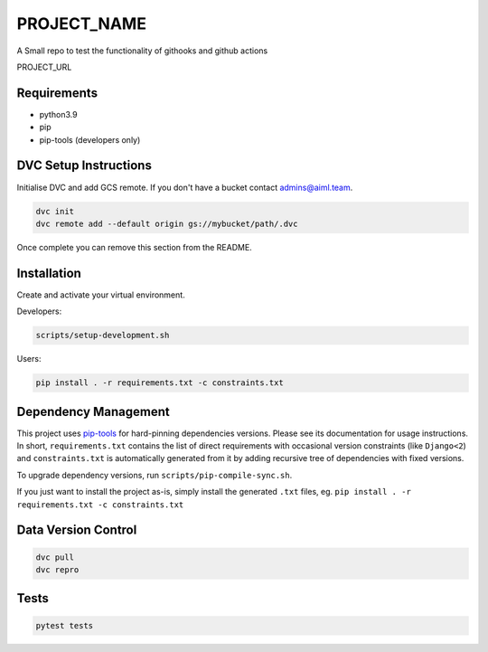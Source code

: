 =============
PROJECT_NAME
=============

A Small repo to test the functionality of githooks and github actions

PROJECT_URL

Requirements
============
- python3.9
- pip
- pip-tools (developers only)


DVC Setup Instructions
======================
Initialise DVC and add GCS remote. If you don't have a bucket contact admins@aiml.team.

.. code-block:: bash

  dvc init
  dvc remote add --default origin gs://mybucket/path/.dvc

Once complete you can remove this section from the README.


Installation
============
Create and activate your virtual environment.

Developers:

.. code-block:: bash

  scripts/setup-development.sh

Users:

.. code-block:: bash

  pip install . -r requirements.txt -c constraints.txt

Dependency Management
=====================

This project uses `pip-tools <https://github.com/jazzband/pip-tools>`_ for hard-pinning
dependencies versions. Please see its documentation for usage instructions.
In short, ``requirements.txt`` contains the list of direct requirements with
occasional version constraints (like ``Django<2``) and ``constraints.txt`` is
automatically generated from it by adding recursive tree of dependencies with fixed
versions.

To upgrade dependency versions, run ``scripts/pip-compile-sync.sh``.

If you just want to install the project as-is, simply install the generated ``.txt``
files, eg. ``pip install . -r requirements.txt -c constraints.txt``


Data Version Control
====================

.. code-block:: bash

  dvc pull
  dvc repro


Tests
=====
.. code-block:: bash

  pytest tests
